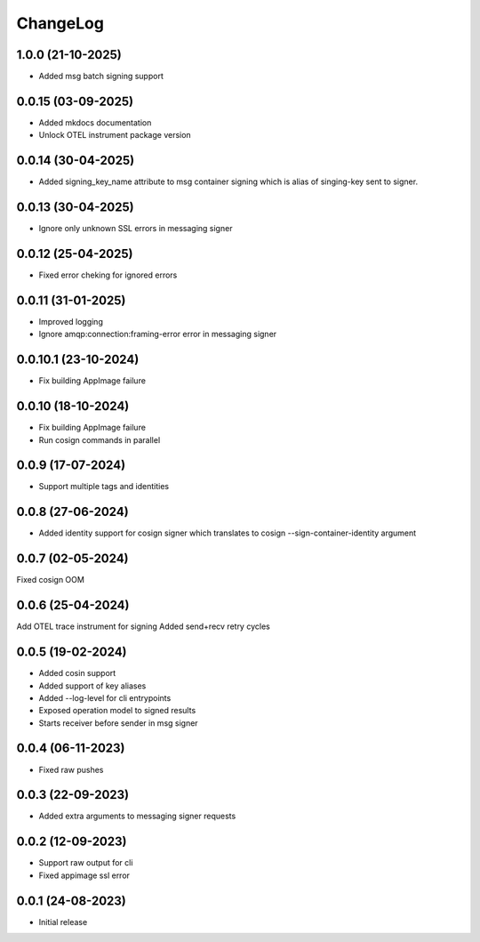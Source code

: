 ChangeLog
=========

1.0.0 (21-10-2025)
-------------------
* Added msg batch signing support

0.0.15 (03-09-2025)
-------------------
* Added mkdocs documentation
* Unlock OTEL instrument package version

0.0.14 (30-04-2025)
-------------------
* Added signing_key_name attribute to msg container signing which is alias of singing-key
  sent to signer.

0.0.13 (30-04-2025)
-------------------
* Ignore only unknown SSL errors in messaging signer

0.0.12 (25-04-2025)
-------------------
* Fixed error cheking for ignored errors

0.0.11 (31-01-2025)
-------------------
* Improved logging
* Ignore amqp:connection:framing-error error in messaging signer


0.0.10.1 (23-10-2024)
---------------------
* Fix building AppImage failure


0.0.10 (18-10-2024)
-------------------
* Fix building AppImage failure
* Run cosign commands in parallel


0.0.9 (17-07-2024)
------------------
* Support multiple tags and identities


0.0.8 (27-06-2024)
------------------
* Added identity support for cosign signer which translates to cosign --sign-container-identity argument


0.0.7 (02-05-2024)
------------------
Fixed cosign OOM

0.0.6 (25-04-2024)
------------------
Add OTEL trace instrument for signing
Added send+recv retry cycles

0.0.5 (19-02-2024)
------------------
* Added cosin support
* Added support of key aliases
* Added --log-level for cli entrypoints
* Exposed operation model to signed results
* Starts receiver before sender in msg signer

0.0.4 (06-11-2023)
------------------
* Fixed raw pushes

0.0.3 (22-09-2023)
------------------
* Added extra arguments to messaging signer requests

0.0.2 (12-09-2023)
-------------------
* Support raw output for cli 
* Fixed appimage ssl error


0.0.1 (24-08-2023)
------------------
* Initial release
